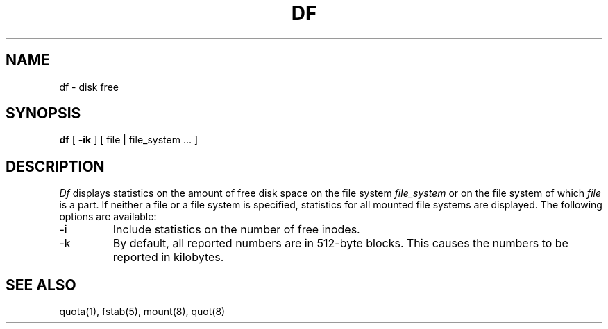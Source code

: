 .\" Copyright (c) 1989 The Regents of the University of California.
.\" All rights reserved.
.\"
.\" Redistribution and use in source and binary forms are permitted
.\" provided that the above copyright notice and this paragraph are
.\" duplicated in all such forms and that any documentation,
.\" advertising materials, and other materials related to such
.\" distribution and use acknowledge that the software was developed
.\" by the University of California, Berkeley.  The name of the
.\" University may not be used to endorse or promote products derived
.\" from this software without specific prior written permission.
.\" THIS SOFTWARE IS PROVIDED ``AS IS'' AND WITHOUT ANY EXPRESS OR
.\" IMPLIED WARRANTIES, INCLUDING, WITHOUT LIMITATION, THE IMPLIED
.\" WARRANTIES OF MERCHANTABILITY AND FITNESS FOR A PARTICULAR PURPOSE.
.\"
.\"	@(#)df.1	6.3 (Berkeley) 8/22/89
.\"
.TH DF 1 ""
.UC 4
.SH NAME
df \- disk free
.SH SYNOPSIS
.B df
[
.B \-ik
] [ file | file_system ... ]
.SH DESCRIPTION
.I Df
displays statistics on the amount of free disk space on the
file system
.I file_system
or on the file system of which
.I file
is a part.
If neither a file or a file system is specified, statistics for
all mounted file systems are displayed.
The following options are available:
.TP
-i
Include statistics on the number of free inodes.
.TP
-k
By default, all reported numbers are in 512-byte blocks.
This causes the numbers to be reported in kilobytes.
.SH "SEE ALSO"
quota(1), fstab(5), mount(8), quot(8)
